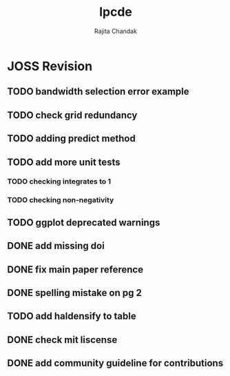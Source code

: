 #+title: lpcde
#+author: Rajita Chandak

* JOSS Revision
** TODO bandwidth selection error example
** TODO check grid redundancy
** TODO adding predict method
** TODO add more unit tests
*** TODO checking integrates to 1
*** TODO checking non-negativity
** TODO ggplot deprecated warnings
** DONE add missing doi
** DONE fix main paper reference
** DONE spelling mistake on pg 2
** TODO add haldensify to table
** DONE check mit liscense
** DONE add community guideline for contributions
